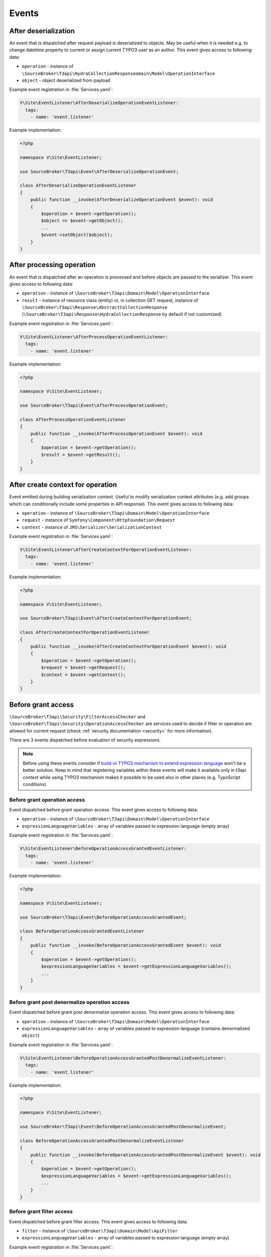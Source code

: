 .. _events:

======
Events
======


After deserialization
=====================

An event that is dispatched after request payload is deserialized to objects.
May be useful when it is needed e.g. to change datetime property to current or
assign current TYPO3 user as an author. This event gives access to following data:

- ``operation`` - instance of ``\SourceBroker\T3api\HydraCollectionResponseomain\Model\OperationInterface``
- ``object`` -  object deserialized from payload

Example event registration in :file:`Services.yaml`:

.. code-block:: yaml

  V\Site\EventListener\AfterDeserializeOperationEventListener:
    tags:
      - name: 'event.listener'


Example implementation:

.. code-block:: php

    <?php

    namespace V\Site\EventListener;

    use SourceBroker\T3api\Event\AfterDeserializeOperationEvent;

    class AfterDeserializeOperationEventListener
    {
        public function __invoke(AfterDeserializeOperationEvent $event): void
        {
            $operation = $event->getOperation();
            $object => $event->getObject();
            ...
            $event->setObject($object);
        }
    }



After processing operation
==========================

An event that is dispatched after an operation is processed and before objects
are passed to the serializer. This event gives access to following data:

- ``operation`` - instance of ``\SourceBroker\T3api\Domain\Model\OperationInterface``
- ``result`` - instance of resource class (entity) or, in collection GET request,
  instance of ``\SourceBroker\T3api\Response\AbstractCollectionResponse``
  (``\SourceBroker\T3api\Response\HydraCollectionResponse`` by default if not customized)


Example event registration in :file:`Services.yaml`:

.. code-block:: yaml

  V\Site\EventListener\AfterProcessOperationEventListener:
    tags:
      - name: 'event.listener'


Example implementation:

.. code-block:: php

    <?php

    namespace V\Site\EventListener;

    use SourceBroker\T3api\Event\AfterProcessOperationEvent;

    class AfterProcessOperationEventListener
    {
        public function __invoke(AfterProcessOperationEvent $event): void
        {
            $operation = $event->getOperation();
            $result = $event->getResult();
        }
    }


After create context for operation
==================================

Event emitted during building serialization context. Useful to modify serialization
context attributes (e.g. add groups which can conditionally include some
properties in API response). This event gives access to following data:

- ``operation`` - instance of ``\SourceBroker\T3api\Domain\Model\OperationInterface``
- ``request`` - instance of ``Symfony\Component\HttpFoundation\Request``
- ``context`` - instance of ``JMS\Serializer\SerializationContext``

Example event registration in :file:`Services.yaml`:

.. code-block:: yaml

  V\Site\EventListener\AfterCreateContextForOperationEventListener:
    tags:
      - name: 'event.listener'


Example implementation:

.. code-block:: php

    <?php

    namespace V\Site\EventListener;

    use SourceBroker\T3api\Event\AfterCreateContextForOperationEvent;

    class AfterCreateContextForOperationEventListener
    {
        public function __invoke(AfterCreateContextForOperationEvent $event): void
        {
            $operation = $event->getOperation();
            $request = $event->getRequest();
            $context = $event->getContext();
        }
    }


Before grant access
===================

``\SourceBroker\T3api\Security\FilterAccessChecker`` and ``\SourceBroker\T3api\Security\OperationAccessChecker``
are services used to decide if filter or operation are allowed for current request
(check :ref:`security documentation <security>` for more information).

There are 3 events dispatched before evaluation of security expressions.

.. note::

   Before using these events consider if `build-in TYPO3 mechanism to extend expression language <https://docs.typo3.org/m/typo3/reference-coreapi/master/en-us/ApiOverview/SymfonyExpressionLanguage/Index.html>`__
   won't be a better solution. Keep in mind that registering variables within these
   events will make it available only in t3api context while using TYPO3 mechanism makes
   it possible to be used also in other places (e.g. TypoScript conditions).

Before grant operation access
+++++++++++++++++++++++++++++

Event dispatched before grant operation access. This event gives access to following data:

- ``operation`` - instance of ``\SourceBroker\T3api\Domain\Model\OperationInterface``
- ``expressionLanguageVariables`` - array of variables passed to expression language (empty array)

Example event registration in :file:`Services.yaml`:

.. code-block:: yaml

  V\Site\EventListener\BeforeOperationAccessGrantedEventListener:
    tags:
      - name: 'event.listener'

Example implementation:

.. code-block:: php

        <?php

        namespace V\Site\EventListener;

        use SourceBroker\T3api\Event\BeforeOperationAccessGrantedEvent;

        class BeforeOperationAccessGrantedEventListener
        {
            public function __invoke(BeforeOperationAccessGrantedEvent $event): void
            {
                $operation = $event->getOperation();
                $expressionLanguageVariables = $event->getExpressionLanguageVariables();
                ...
            }
        }


Before grant post denormalize operation access
++++++++++++++++++++++++++++++++++++++++++++++

Event dispatched before grant post denormalize operation access. This event gives access to following data:

- ``operation`` - instance of ``\SourceBroker\T3api\Domain\Model\OperationInterface``
- ``expressionLanguageVariables`` - array of variables passed to expression language (contains denormalized ``object``)

Example event registration in :file:`Services.yaml`:

.. code-block:: yaml

  V\Site\EventListener\BeforeOperationAccessGrantedPostDenormalizeEventListener:
    tags:
      - name: 'event.listener'

Example implementation:

.. code-block:: php

            <?php

            namespace V\Site\EventListener;

            use SourceBroker\T3api\Event\BeforeOperationAccessGrantedPostDenormalizeEvent;

            class BeforeOperationAccessGrantedPostDenormalizeEventListener
            {
                public function __invoke(BeforeOperationAccessGrantedPostDenormalizeEvent $event): void
                {
                    $operation = $event->getOperation();
                    $expressionLanguageVariables = $event->getExpressionLanguageVariables();
                    ...
                }
            }


Before grant filter access
++++++++++++++++++++++++++

Event dispatched before grant filter access. This event gives access to following data:

- ``filter`` - instance of ``\SourceBroker\T3api\Domain\Model\ApiFilter``
- ``expressionLanguageVariables`` - array of variables passed to expression language (empty array)

Example event registration in :file:`Services.yaml`:

.. code-block:: yaml

  V\Site\EventListener\BeforeFilterAccessGrantedEventListener:
    tags:
      - name: 'event.listener'

Example implementation:

.. code-block:: php

    <?php

    namespace V\Site\EventListener;

    use SourceBroker\T3api\Event\BeforeFilterAccessGrantedEvent;

    class BeforeFilterAccessGrantedEventListener
    {
        public function __invoke(BeforeFilterAccessGrantedEvent $event): void
        {
            $filter = $event->getFilter();
            $expressionLanguageVariables = $event->getExpressionLanguageVariables();
            ...
        }
    }
